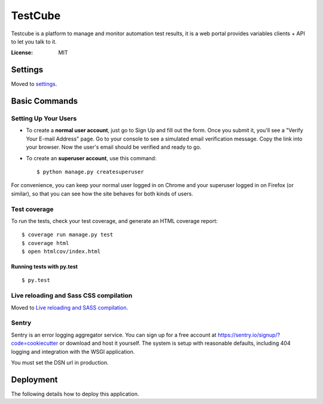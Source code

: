 TestCube
========

Testcube is a platform to manage and monitor automation test results, it is a web portal provides variables clients + API to let you talk to it.

.. image:: https://img.shields.io/travis/tobyqin/testcube.svg
    :target: https://travis-ci.org/tobyqin/testcube
    :alt: Build Status

.. image:: https://img.shields.io/codeclimate/github/tobyqin/xmind2testlink.svg
    :target: https://codeclimate.com/github/tobyqin/xmind2testlink
    :alt: Code Climate

.. image:: https://img.shields.io/github/tag/tobyqin/testcube.svg
    :target: https://github.com/tobyqin/testcube/releases
    :alt: Release version

.. image:: https://img.shields.io/badge/python-3.5-green.svg
    :alt: Supported Python version

:License: MIT


Settings
--------

Moved to settings_.

.. _settings: http://cookiecutter-django.readthedocs.io/en/latest/settings.html

Basic Commands
--------------

Setting Up Your Users
^^^^^^^^^^^^^^^^^^^^^

* To create a **normal user account**, just go to Sign Up and fill out the form. Once you submit it, you'll see a "Verify Your E-mail Address" page. Go to your console to see a simulated email verification message. Copy the link into your browser. Now the user's email should be verified and ready to go.

* To create an **superuser account**, use this command::

    $ python manage.py createsuperuser

For convenience, you can keep your normal user logged in on Chrome and your superuser logged in on Firefox (or similar), so that you can see how the site behaves for both kinds of users.

Test coverage
^^^^^^^^^^^^^

To run the tests, check your test coverage, and generate an HTML coverage report::

    $ coverage run manage.py test
    $ coverage html
    $ open htmlcov/index.html

Running tests with py.test
~~~~~~~~~~~~~~~~~~~~~~~~~~

::

  $ py.test

Live reloading and Sass CSS compilation
^^^^^^^^^^^^^^^^^^^^^^^^^^^^^^^^^^^^^^^

Moved to `Live reloading and SASS compilation`_.

.. _`Live reloading and SASS compilation`: http://cookiecutter-django.readthedocs.io/en/latest/live-reloading-and-sass-compilation.html





Sentry
^^^^^^

Sentry is an error logging aggregator service. You can sign up for a free account at  https://sentry.io/signup/?code=cookiecutter  or download and host it yourself.
The system is setup with reasonable defaults, including 404 logging and integration with the WSGI application.

You must set the DSN url in production.


Deployment
----------

The following details how to deploy this application.




